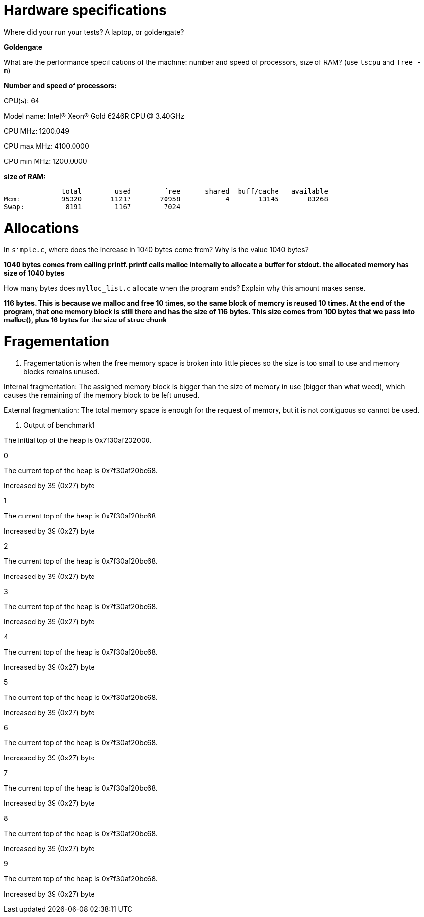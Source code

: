 = Hardware specifications

Where did your run your tests? A laptop, or goldengate?

*Goldengate*

What are the performance specifications of the machine: number and speed of
processors, size of RAM? (use `lscpu` and `free -m`)

*Number and speed of processors:*

CPU(s):                          64

Model name:                      Intel(R) Xeon(R) Gold 6246R CPU @ 3.40GHz

CPU MHz:                         1200.049  

CPU max MHz:                     4100.0000  

CPU min MHz:                     1200.0000 


*size of RAM:*

              total        used        free      shared  buff/cache   available  
Mem:          95320       11217       70958           4       13145       83268  
Swap:          8191        1167        7024  


= Allocations

In `simple.c`, where does the increase in 1040 bytes come from?
Why is the value 1040 bytes?

*1040 bytes comes from calling printf. printf calls malloc internally to allocate a buffer for stdout. 
the allocated memory has size of 1040 bytes*

How many bytes does `mylloc_list.c` allocate when the program ends? Explain why
this amount makes sense.

*116 bytes. This is because we malloc and free 10 times, so the same block of memory is reused 10 times. 
At the end of the program, that one memory block is still there and has the size of 116 bytes. This size comes from 
100 bytes that we pass into malloc(), plus 16 bytes for the size of struc chunk*


= Fragementation

1. Fragementation is when the free memory space is broken into little pieces so the size is too small to 
use and memory blocks remains unused.

Internal fragmentation: The assigned memory block is bigger than the size of memory in use (bigger than what weed), 
which causes the remaining of the memory block to be left unused.
	
External fragmentation: The total memory space is enough for the request of memory, but it is not contiguous so cannot be used.

2. Output of benchmark1

The initial top of the heap is 0x7f30af202000.

0

The current top of the heap is 0x7f30af20bc68.

Increased by 39 (0x27) byte

1

The current top of the heap is 0x7f30af20bc68.

Increased by 39 (0x27) byte

2

The current top of the heap is 0x7f30af20bc68.

Increased by 39 (0x27) byte

3

The current top of the heap is 0x7f30af20bc68.

Increased by 39 (0x27) byte

4

The current top of the heap is 0x7f30af20bc68.

Increased by 39 (0x27) byte

5

The current top of the heap is 0x7f30af20bc68.

Increased by 39 (0x27) byte

6

The current top of the heap is 0x7f30af20bc68.

Increased by 39 (0x27) byte

7

The current top of the heap is 0x7f30af20bc68.

Increased by 39 (0x27) byte

8

The current top of the heap is 0x7f30af20bc68.

Increased by 39 (0x27) byte

9

The current top of the heap is 0x7f30af20bc68.

Increased by 39 (0x27) byte
